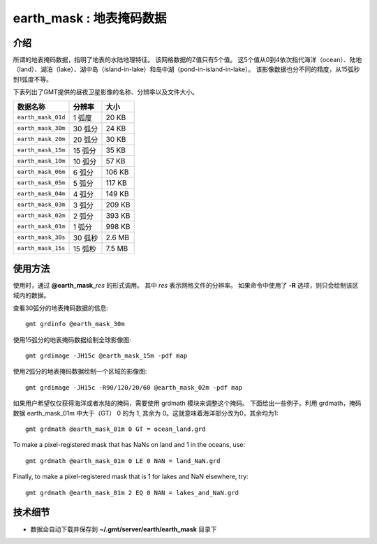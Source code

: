 earth_mask : 地表掩码数据
===============================================

.. gmtplot::
    :show-code: false
    :width: 80%
    :caption: 地表掩码数据

    gmt grdimage @earth_mask_20m -png,pdf earth-mask

介绍
----

所谓的地表掩码数据，指明了地表的水陆地理特征。
该网格数据的Z值只有5个值。
这5个值从0到4依次指代海洋（ocean）、陆地（land）、湖泊（lake）、湖中岛（island-in-lake）和岛中湖（pond-in-island-in-lake）。
该影像数据也分不同的精度，从15弧秒到1弧度不等。

下表列出了GMT提供的昼夜卫星影像的名称、分辨率以及文件大小。

====================== ========= ========
数据名称                 分辨率      大小
====================== ========= ========
``earth_mask_01d``     1 弧度      20 KB
``earth_mask_30m``     30 弧分     24 KB
``earth_mask_20m``     20 弧分     30 KB
``earth_mask_15m``     15 弧分     35 KB
``earth_mask_10m``     10 弧分     57 KB
``earth_mask_06m``     6 弧分      106 KB
``earth_mask_05m``     5 弧分      117 KB
``earth_mask_04m``     4 弧分      149 KB
``earth_mask_03m``     3 弧分      209 KB
``earth_mask_02m``     2 弧分      393 KB
``earth_mask_01m``     1 弧分      998 KB
``earth_mask_30s``     30 弧秒     2.6 MB
``earth_mask_15s``     15 弧秒     7.5 MB
====================== ========= ========

使用方法
--------

使用时，通过 **@earth_mask_**\ *res* 的形式调用。
其中 *res* 表示网格文件的分辨率。
如果命令中使用了 **-R** 选项，则只会绘制该区域内的数据。

查看30弧分的地表掩码数据的信息::

    gmt grdinfo @earth_mask_30m

使用15弧分的地表掩码数据绘制全球影像图::

    gmt grdimage -JH15c @earth_mask_15m -pdf map

使用2弧分的地表掩码数据绘制一个区域的影像图::

    gmt grdimage -JH15c -R90/120/20/60 @earth_mask_02m -pdf map

如果用户希望仅仅获得海洋或者水陆的掩码，需要使用 grdmath 模块来调整这个掩码。
下面给出一些例子。利用 grdmath，掩码数据 earth_mask_01m 中大于（GT） 0 的为 1, 其余为 0。这就意味着海洋部分改为0，其余均为1::

    gmt grdmath @earth_mask_01m 0 GT = ocean_land.grd

To make a pixel-registered mask that has NaNs on land and 1 in the oceans, use::

    gmt grdmath @earth_mask_01m 0 LE 0 NAN = land_NaN.grd

Finally, to make a pixel-registered mask that is 1 for lakes and NaN elsewhere, try::

    gmt grdmath @earth_mask_01m 2 EQ 0 NAN = lakes_and_NaN.grd

技术细节
--------

-   数据会自动下载并保存到 **~/.gmt/server/earth/earth_mask** 目录下
